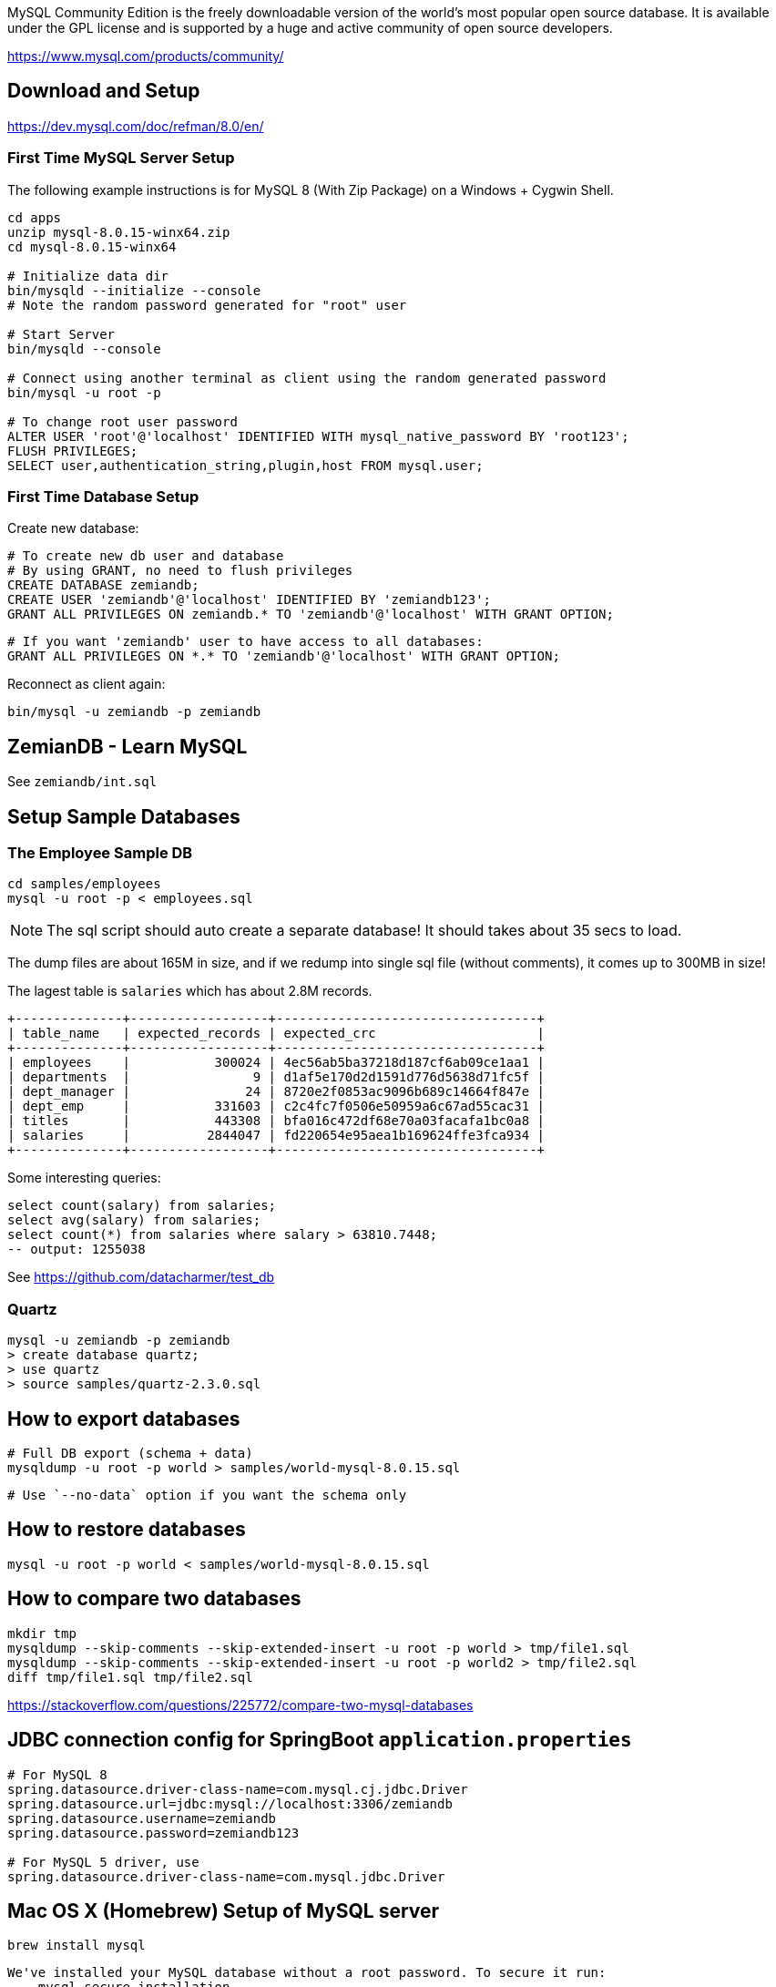 MySQL Community Edition is the freely downloadable version of the world's most popular open source database. It is available under the GPL license and is supported by a huge and active community of open source developers.

https://www.mysql.com/products/community/

== Download and Setup

https://dev.mysql.com/doc/refman/8.0/en/


=== First Time MySQL Server Setup

The following example instructions is for MySQL 8 (With Zip Package) on a Windows + Cygwin Shell.

----
cd apps
unzip mysql-8.0.15-winx64.zip
cd mysql-8.0.15-winx64

# Initialize data dir
bin/mysqld --initialize --console
# Note the random password generated for "root" user

# Start Server
bin/mysqld --console

# Connect using another terminal as client using the random generated password
bin/mysql -u root -p

# To change root user password
ALTER USER 'root'@'localhost' IDENTIFIED WITH mysql_native_password BY 'root123';
FLUSH PRIVILEGES;
SELECT user,authentication_string,plugin,host FROM mysql.user;
----

=== First Time Database Setup

Create new database:

  # To create new db user and database
  # By using GRANT, no need to flush privileges
  CREATE DATABASE zemiandb;
  CREATE USER 'zemiandb'@'localhost' IDENTIFIED BY 'zemiandb123';
  GRANT ALL PRIVILEGES ON zemiandb.* TO 'zemiandb'@'localhost' WITH GRANT OPTION;

  # If you want 'zemiandb' user to have access to all databases:
  GRANT ALL PRIVILEGES ON *.* TO 'zemiandb'@'localhost' WITH GRANT OPTION;

Reconnect as client again:

	bin/mysql -u zemiandb -p zemiandb

== ZemianDB - Learn MySQL

See `zemiandb/int.sql`

== Setup Sample Databases

=== The Employee Sample DB

  cd samples/employees
  mysql -u root -p < employees.sql

NOTE: The sql script should auto create a separate database! It should takes about 35 secs to load.

The dump files are about 165M in size, and if we redump into single
sql file (without comments), it comes up to 300MB in size!

The lagest table is `salaries` which has about 2.8M records.

  +--------------+------------------+----------------------------------+
  | table_name   | expected_records | expected_crc                     |
  +--------------+------------------+----------------------------------+
  | employees    |           300024 | 4ec56ab5ba37218d187cf6ab09ce1aa1 |
  | departments  |                9 | d1af5e170d2d1591d776d5638d71fc5f |
  | dept_manager |               24 | 8720e2f0853ac9096b689c14664f847e |
  | dept_emp     |           331603 | c2c4fc7f0506e50959a6c67ad55cac31 |
  | titles       |           443308 | bfa016c472df68e70a03facafa1bc0a8 |
  | salaries     |          2844047 | fd220654e95aea1b169624ffe3fca934 |
  +--------------+------------------+----------------------------------+

Some interesting queries:

  select count(salary) from salaries;
  select avg(salary) from salaries;
  select count(*) from salaries where salary > 63810.7448;
  -- output: 1255038

See https://github.com/datacharmer/test_db

=== Quartz
  mysql -u zemiandb -p zemiandb
  > create database quartz;
  > use quartz
  > source samples/quartz-2.3.0.sql


== How to export databases

  # Full DB export (schema + data)
  mysqldump -u root -p world > samples/world-mysql-8.0.15.sql
   
  # Use `--no-data` option if you want the schema only

== How to restore databases

  mysql -u root -p world < samples/world-mysql-8.0.15.sql
  
== How to compare two databases

  mkdir tmp
  mysqldump --skip-comments --skip-extended-insert -u root -p world > tmp/file1.sql
  mysqldump --skip-comments --skip-extended-insert -u root -p world2 > tmp/file2.sql
  diff tmp/file1.sql tmp/file2.sql

https://stackoverflow.com/questions/225772/compare-two-mysql-databases

== JDBC connection config for SpringBoot `application.properties`

----
# For MySQL 8
spring.datasource.driver-class-name=com.mysql.cj.jdbc.Driver
spring.datasource.url=jdbc:mysql://localhost:3306/zemiandb
spring.datasource.username=zemiandb
spring.datasource.password=zemiandb123

# For MySQL 5 driver, use
spring.datasource.driver-class-name=com.mysql.jdbc.Driver
----

== Mac OS X (Homebrew) Setup of MySQL server

  brew install mysql

----
We've installed your MySQL database without a root password. To secure it run:
    mysql_secure_installation

MySQL is configured to only allow connections from localhost by default

To connect run:
    mysql -uroot

To have launchd start mysql now and restart at login:
  brew services start mysql
Or, if you don't want/need a background service you can just run:
  mysql.server start
==> Summary
🍺  /usr/local/Cellar/mysql/8.0.15: 267 files, 234.9MB
----

=== Where is the "my.cnf" configuration file?

There is no my.cnf by default. As such, MySQL starts with all of the default settings. If you want to create your own my.cnf to override any defaults, place it at /etc/my.cnf.

Also, you can run `mysql --help` and look through it for the conf locations listed.

  Default options are read from the following files in the given order:
  /etc/my.cnf /etc/mysql/my.cnf /usr/local/etc/my.cnf ~/.my.cnf 

https://stackoverflow.com/questions/7973927/for-homebrew-mysql-installs-wheres-my-cnf

=== How to reload "my.cnf" changes

  mysql.server reload

== SQL Tools

- https://www.eversql.com[Optimizing SQL]

== How to escape full database name (name with space)

Use backtick `my table` to quote entire name


== Interesting Data Collections

- http://countries.petethompson.net/
- https://catalog.data.gov/

== Validation Query

  mysql - select 1

https://stackoverflow.com/questions/10684244/dbcp-validationquery-for-different-databases[For other databases validation queries]:

----
hsqldb - select 1 from INFORMATION_SCHEMA.SYSTEM_USERS
Oracle - select 1 from dual
DB2 - select 1 from sysibm.sysdummy1
microsoft SQL Server - select 1 (tested on SQL-Server 9.0, 10.5 [2008])
postgresql - select 1
ingres - select 1
derby - values 1
H2 - select 1
Firebird - select 1 from rdb$database
----
